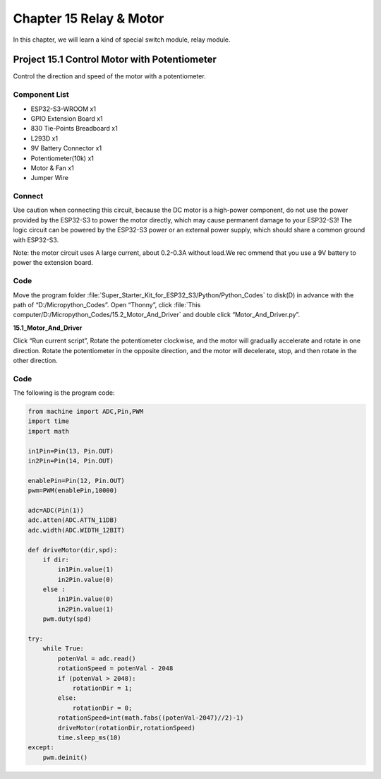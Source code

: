 Chapter 15 Relay & Motor
=========================
In this chapter, we will learn a kind of special switch module, relay module.

Project 15.1 Control Motor with Potentiometer
------------------------------------------------
Control the direction and speed of the motor with a potentiometer.

Component List
^^^^^^^^^^^^^^^
- ESP32-S3-WROOM x1
- GPIO Extension Board x1
- 830 Tie-Points Breadboard x1
- L293D x1
- 9V Battery Connector x1
- Potentiometer(10k) x1
- Motor & Fan x1
- Jumper Wire

Connect
^^^^^^^^^
Use caution when connecting this circuit, because the DC motor is a high-power 
component, do not use the power provided by the ESP32-S3 to power the motor directly, 
which may cause permanent damage to your ESP32-S3! The logic circuit can be powered 
by the ESP32-S3 power or an external power supply, which should share a common 
ground with ESP32-S3.

.. image:: img/connect/15.png

Note: the motor circuit uses A large current, about 0.2-0.3A without load.We rec
ommend that you use a 9V battery to power the extension board.

Code
^^^^^^^
Move the program folder :file:`Super_Starter_Kit_for_ESP32_S3/Python/Python_Codes` to disk(D) in advance with the path of “D:/Micropython_Codes”. 
Open “Thonny”, click :file:`This computer/D:/Micropython_Codes/15.2_Motor_And_Driver` and double click “Motor_And_Driver.py”.

**15.1_Motor_And_Driver**

.. image:: img/software/15.1.png

Click “Run current script”, Rotate the potentiometer clockwise, and the motor will 
gradually accelerate and rotate in one direction. Rotate the potentiometer in the 
opposite direction, and the motor will decelerate, stop, and then rotate in the 
other direction.

.. image:: img/phenomenon/15.1.png

Code
^^^^^^
The following is the program code:

.. code-block:: python

    from machine import ADC,Pin,PWM
    import time
    import math

    in1Pin=Pin(13, Pin.OUT)
    in2Pin=Pin(14, Pin.OUT)

    enablePin=Pin(12, Pin.OUT)
    pwm=PWM(enablePin,10000)

    adc=ADC(Pin(1))
    adc.atten(ADC.ATTN_11DB)
    adc.width(ADC.WIDTH_12BIT)

    def driveMotor(dir,spd):
        if dir:
            in1Pin.value(1)
            in2Pin.value(0)
        else :
            in1Pin.value(0)
            in2Pin.value(1)
        pwm.duty(spd)
        
    try:
        while True:
            potenVal = adc.read()
            rotationSpeed = potenVal - 2048
            if (potenVal > 2048):
                rotationDir = 1;
            else:
                rotationDir = 0;
            rotationSpeed=int(math.fabs((potenVal-2047)//2)-1)
            driveMotor(rotationDir,rotationSpeed)
            time.sleep_ms(10)
    except:
        pwm.deinit()







